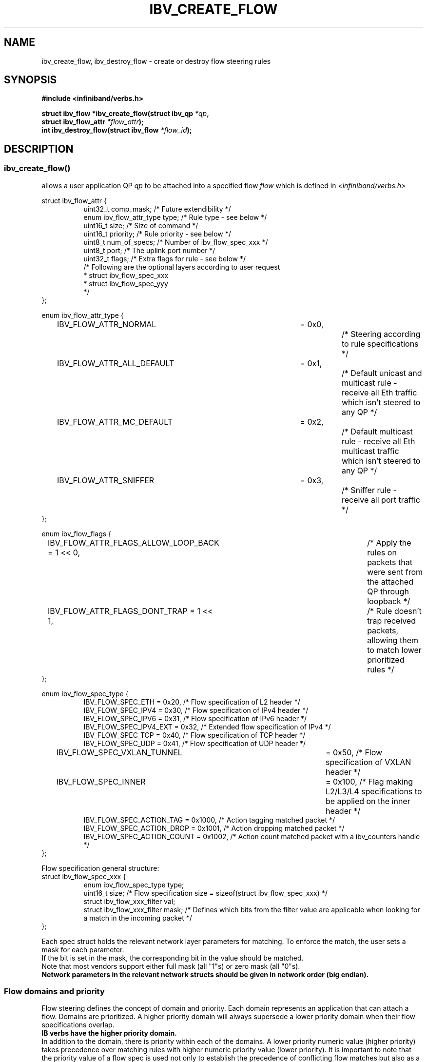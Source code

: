 .\" Licensed under the OpenIB.org BSD license (FreeBSD Variant) - See COPYING.md
.TH IBV_CREATE_FLOW 3 2016-03-15 libibverbs "Libibverbs Programmer's Manual"
.SH "NAME"
ibv_create_flow, ibv_destroy_flow \- create or destroy flow steering rules
.SH "SYNOPSIS"
.nf
.B #include <infiniband/verbs.h>
.sp
.BI "struct ibv_flow *ibv_create_flow(struct ibv_qp " "*qp" ,
.BI "                                 struct ibv_flow_attr " "*flow_attr");
.BI "int ibv_destroy_flow(struct ibv_flow " "*flow_id");
.sp
.fi
.SH "DESCRIPTION"
.SS ibv_create_flow()
allows a user application QP
.I qp
to be attached into a specified flow
.I flow
which is defined in
.I <infiniband/verbs.h>
.PP
.nf
struct ibv_flow_attr {
.in +8
uint32_t comp_mask;                     /* Future extendibility */
enum ibv_flow_attr_type type;           /* Rule type - see below */
uint16_t size;                          /* Size of command */
uint16_t priority;                      /* Rule priority - see below */
uint8_t num_of_specs;                   /* Number of ibv_flow_spec_xxx */
uint8_t port;                           /* The uplink port number */
uint32_t flags;                         /* Extra flags for rule - see below */
/* Following are the optional layers according to user request
 * struct ibv_flow_spec_xxx
 * struct ibv_flow_spec_yyy
 */
.in -8
};
.sp
.nf
enum ibv_flow_attr_type {
.in +8
IBV_FLOW_ATTR_NORMAL		= 0x0,		/* Steering according to rule specifications */
IBV_FLOW_ATTR_ALL_DEFAULT	= 0x1,		/* Default unicast and multicast rule - receive all Eth traffic which isn't steered to any QP */
IBV_FLOW_ATTR_MC_DEFAULT 	= 0x2,		/* Default multicast rule - receive all Eth multicast traffic which isn't steered to any QP */
IBV_FLOW_ATTR_SNIFFER		= 0x3,		/* Sniffer rule - receive all port traffic */
.in -8
};
.sp
.nf
enum ibv_flow_flags {
.in +8
IBV_FLOW_ATTR_FLAGS_ALLOW_LOOP_BACK = 1 << 0,	/* Apply the rules on packets that were sent from the attached QP through loopback */
IBV_FLOW_ATTR_FLAGS_DONT_TRAP       = 1 << 1,	/* Rule doesn't trap received packets, allowing them to match lower prioritized rules */
.in -8
};
.fi
.nf
.br

enum ibv_flow_spec_type {
.in +8
IBV_FLOW_SPEC_ETH                       = 0x20,   /* Flow specification of L2 header */
IBV_FLOW_SPEC_IPV4                      = 0x30,   /* Flow specification of IPv4 header */
IBV_FLOW_SPEC_IPV6                      = 0x31,   /* Flow specification of IPv6 header */
IBV_FLOW_SPEC_IPV4_EXT                  = 0x32,   /* Extended flow specification of IPv4 */
IBV_FLOW_SPEC_TCP                       = 0x40,   /* Flow specification of TCP header */
IBV_FLOW_SPEC_UDP                       = 0x41,   /* Flow specification of UDP header */
IBV_FLOW_SPEC_VXLAN_TUNNEL             	= 0x50,   /* Flow specification of VXLAN header */
IBV_FLOW_SPEC_INNER                    	= 0x100,  /* Flag making L2/L3/L4 specifications to be applied on the inner header */
IBV_FLOW_SPEC_ACTION_TAG                = 0x1000, /* Action tagging matched packet */
IBV_FLOW_SPEC_ACTION_DROP               = 0x1001, /* Action dropping matched packet */
IBV_FLOW_SPEC_ACTION_COUNT              = 0x1002, /* Action count matched packet with a ibv_counters handle */
.in -8
};
.br

Flow specification general structure:
.BR
struct ibv_flow_spec_xxx {
.in +8
enum ibv_flow_spec_type  type;
uint16_t  size;                  /* Flow specification size = sizeof(struct ibv_flow_spec_xxx) */
struct ibv_flow_xxx_filter val;
struct ibv_flow_xxx_filter mask; /* Defines which bits from the filter value are applicable when looking for a match in the incoming packet */
.in -8
};
.PP
Each spec struct holds the relevant network layer parameters for matching. To enforce the match, the user sets a mask for each parameter.
.br
If the bit is set in the mask, the corresponding bit in the value should be matched.
.br
Note that most vendors support either full mask (all "1"s) or zero mask (all "0"s).
.br
.B Network parameters in the relevant network structs should be given in network order (big endian).

.SS Flow domains and priority
Flow steering defines the concept of domain and priority. Each domain represents an application that can attach a flow.
Domains are prioritized. A higher priority domain will always supersede a lower priority domain when their flow specifications overlap.
.br
.B IB verbs have the higher priority domain.
.br
In addition to the domain, there is priority within each of the domains.
A lower priority numeric value (higher priority) takes precedence over matching rules with higher numeric priority value (lower priority).
It is important to note that the priority value of a flow spec is used not only to establish the precedence of conflicting flow matches
but also as a way to abstract the order on which flow specs are tested for matches. Flows with higher priorities will be tested before flows with lower priorities.
.PP
.SS ibv_destroy_flow()
destroys the flow
.I flow_id\fR.
.SH "RETURN VALUE"
.B ibv_create_flow()
returns a pointer to the flow, or NULL if the request fails. In case of an error, errno is updated.
.PP
.B ibv_destroy_flow()
returns 0 on success, or the value of errno on failure (which indicates the failure reason).
.SH "ERRORS"
.SS EINVAL
.B ibv_create_flow()
flow specification, QP or priority are invalid
.PP
.B ibv_destroy_flow()
flow_id is invalid
.SS ENOMEM
Couldn't create/destroy flow, not enough memory
.SS ENXIO
Device managed flow steering isn't currently supported
.SS EPERM
No permissions to add the flow steering rule
.SH "NOTES"
1. These verbs are available only for devices supporting
.br
   IBV_DEVICE_MANAGED_FLOW_STEERING and only for QPs of Transport Service Type
.BR IBV_QPT_UD
or
.BR IBV_QPT_RAW_PACKET
.br
2. User must memset the spec struct with zeros before using it.
.br
3. ether_type field in ibv_flow_eth_filter is the ethertype following the last VLAN tag of the packet.
.br
4. Only rule type IBV_FLOW_ATTR_NORMAL supports IBV_FLOW_ATTR_FLAGS_DONT_TRAP flag.
.br
5. No specifications are needed for IBV_FLOW_ATTR_SNIFFER rule type.
.br
.PP
.SH EXAMPLE
.br
Below flow_attr defines a rule in priority 0 to match a destination
mac address and a source ipv4 address. For that, L2 and L3 specs are used.
.br
If there is a hit on this rule, means the
received packet has destination mac: 66:11:22:33:44:55 and source ip: 0x0B86C806,
the packet is steered to its attached qp.
.sp
.nf
struct raw_eth_flow_attr {
.in +8
struct ibv_flow_attr            attr;
struct ibv_flow_spec_eth        spec_eth;
struct ibv_flow_spec_ipv4       spec_ipv4;
.in -8
} __attribute__((packed));
.sp
.nf
struct raw_eth_flow_attr flow_attr = {
.in +8
        .attr = {
                .comp_mask      = 0,
                .type           = IBV_FLOW_ATTR_NORMAL,
                .size           = sizeof(flow_attr),
                .priority       = 0,
                .num_of_specs   = 2,
                .port           = 1,
                .flags          = 0,
        },
        .spec_eth = {
                .type   = IBV_FLOW_SPEC_ETH,
                .size   = sizeof(struct ibv_flow_spec_eth),
                .val = {
                        .dst_mac = {0x66, 0x11, 0x22, 0x33, 0x44, 0x55},
                        .src_mac = { 0x00, 0x00, 0x00, 0x00, 0x00, 0x00},
                        .ether_type = 0,
                        .vlan_tag = 0,
                },
                .mask = {
                        .dst_mac = { 0xFF, 0xFF, 0xFF, 0xFF, 0xFF, 0xFF},
                        .src_mac = { 0xFF, 0xFF, 0xFF, 0xFF, 0xFF, 0xFF},
                        .ether_type = 0,
                        .vlan_tag = 0,
                }
        },
        .spec_ipv4 = {
                .type   = IBV_FLOW_SPEC_IPV4,
                .size   = sizeof(struct ibv_flow_spec_ipv4),
                .val = {
                        .src_ip = 0x0B86C806,
                        .dst_ip = 0,
                },
                .mask = {
                        .src_ip = 0xFFFFFFFF,
                        .dst_ip = 0,
                }
        }
.in -8
};
.sp
.nf
.SH "SEE ALSO"
.BR ibv_create_counters (3)
.SH "AUTHORS"
.TP
Hadar Hen Zion <hadarh@mellanox.com>
.TP
Matan Barak <matanb@mellanox.com>
.TP
Yishai Hadas <yishaih@mellanox.com>
.TP
Maor Gottlieb <maorg@mellanox.com>

